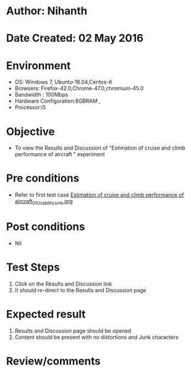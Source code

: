 * Author: Nihanth
* Date Created: 02 May 2016
* Environment
  - OS: Windows 7, Ubuntu-16.04,Centos-6
  - Browsers: Firefox-42.0,Chrome-47.0,chromium-45.0
  - Bandwidth : 100Mbps
  - Hardware Configuration:8GBRAM , 
  - Processor:i5

* Objective
  - To view the Results and Discussion of  “Estimation of cruise and climb performance of aircraft ” experiment

* Pre conditions
  - Refer to first test case [[https://github.com/Virtual-Labs/virtual-lab-aerospace-engg-iitk/blob/master/test-cases/integration_test-cases/Estimation of cruise and climb performance of aircraft/Estimation of cruise and climb performance of aircraft_01_Usability_smk.org][Estimation of cruise and climb performance of aircraft_01_Usability_smk.org]]

* Post conditions
  - Nil
* Test Steps
  1. Click on the Results and Discussion link 
  2. It should re-direct to the Results and Discussion page

* Expected result
  1. Results and Discussion page should be opened
  2. Content should be present with no distortions and Junk characters

* Review/comments


